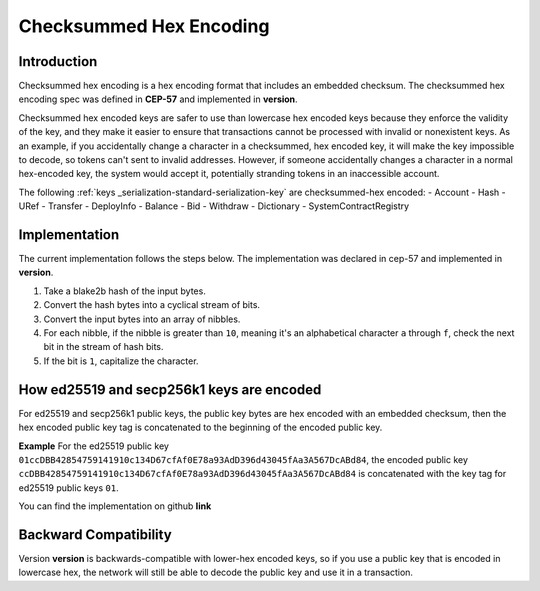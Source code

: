 .. _checksummed-hex-head:

Checksummed Hex Encoding
========================

.. _checksummed-hex-intro:

Introduction
------------

Checksummed hex encoding is a hex encoding format that includes an embedded checksum.
The checksummed hex encoding spec was defined in **CEP-57** and implemented in **version**.

Checksummed hex encoded keys are safer to use than lowercase hex encoded keys because they
enforce the validity of the key, and they make it easier to ensure that transactions cannot be
processed with invalid or nonexistent keys. As an example, if you accidentally change a character
in a checksummed, hex encoded key, it will make the key impossible to decode, so tokens
can't sent to invalid addresses. However, if someone accidentally changes a character in a
normal hex-encoded key, the system would accept it, potentially stranding tokens in an
inaccessible account.


The following :ref:`keys _serialization-standard-serialization-key` are checksummed-hex encoded:
- Account
- Hash
- URef
- Transfer
- DeployInfo
- Balance
- Bid
- Withdraw
- Dictionary
- SystemContractRegistry

.. _checksummed-hex-implementation:

Implementation
--------------

The current implementation follows the steps below. The implementation was
declared in cep-57 and implemented in **version**.

1. Take a blake2b hash of the input bytes.
2. Convert the hash bytes into a cyclical stream of bits.
3. Convert the input bytes into an array of nibbles.
4. For each nibble, if the nibble is greater than ``10``, meaning it's an
   alphabetical character ``a`` through ``f``, check the next bit in the stream of hash bits.
5. If the bit is ``1``, capitalize the character.



.. _checksummed-hex-public-key-encoding:

How ed25519 and secp256k1 keys are encoded
------------------------------------------

For ed25519 and secp256k1 public keys, the public key bytes are hex encoded with an embedded
checksum, then the hex encoded public key tag is concatenated to the beginning of the encoded
public key.

**Example**
For the ed25519 public key ``01ccDBB42854759141910c134D67cfAf0E78a93AdD396d43045fAa3A567DcABd84``, the encoded public key 
``ccDBB42854759141910c134D67cfAf0E78a93AdD396d43045fAa3A567DcABd84`` is concatenated with the key tag for ed25519 public keys ``01``.

You can find the implementation on github **link**

.. _checksummed-hex-backward-compatibility:

Backward Compatibility
----------------------

Version **version** is backwards-compatible with lower-hex encoded keys, so if you use a public key that is encoded in lowercase hex,
the network will still be able to decode the public key and use it in a transaction.